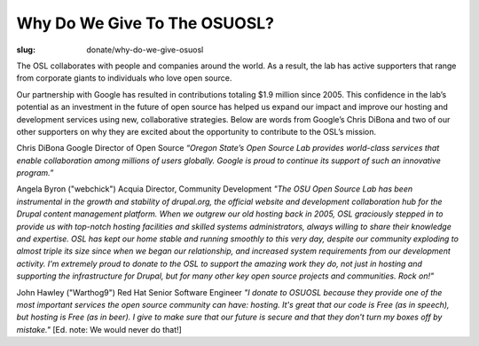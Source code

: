 Why Do We Give To The OSUOSL?
-----------------------------
:slug: donate/why-do-we-give-osuosl

The OSL collaborates with people and companies around the world. As a
result, the lab has active supporters that range from corporate giants
to individuals who love open source.

Our partnership with Google has resulted in contributions totaling
$1.9 million since 2005. This confidence in the lab’s potential as an
investment in the future of open source has helped us expand our
impact and improve our hosting and development services using new,
collaborative strategies. Below are words from Google’s Chris DiBona
and two of our other supporters on why they are excited about the
opportunity to contribute to the OSL’s mission.

Chris DiBona Google Director of Open Source *“Oregon State’s Open
Source Lab provides world-class services that enable collaboration
among millions of users globally. Google is proud to continue its
support of such an innovative program.”*

.. image:: /theme/img/angela_byron.jpg
    :scale: 50%
    :align: left
    :alt: Angela Byron

Angela Byron ("webchick") Acquia Director, Community Development *"The
OSU Open Source Lab has been instrumental in the growth and stability
of drupal.org, the official website and development collaboration hub
for the Drupal content management platform. When we outgrew our old
hosting back in 2005, OSL graciously stepped in to provide us with
top-notch hosting facilities and skilled systems administrators,
always willing to share their knowledge and expertise. OSL has kept
our home stable and running smoothly to this very day, despite our
community exploding to almost triple its size since when we began our
relationship, and increased system requirements from our development
activity. I'm extremely proud to donate to the OSL to support the
amazing work they do, not just in hosting and supporting the
infrastructure for Drupal, but for many other key open source projects
and communities. Rock on!"*

.. image:: /theme/img/warthog9.jpg
    :scale: 50%
    :align: left
    :alt: John Hawley ("Warthog9")

John Hawley ("Warthog9") Red Hat Senior Software Engineer *"I donate
to OSUOSL because they provide one of the most important services the
open source community can have: hosting. It's great that our code is
Free (as in speech), but hosting is Free (as in beer). I give to make
sure that our future is secure and that they don't turn my boxes off
by mistake."* [Ed. note: We would never do that!]
